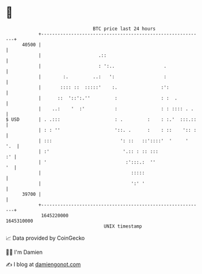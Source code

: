 * 👋

#+begin_example
                                   BTC price last 24 hours                    
               +------------------------------------------------------------+ 
         40500 |                                                            | 
               |                     .::                                    | 
               |                     : ':..                  .              | 
               |        :.         ..:   ':                  :              | 
               |       :::: ::  :::::'    :.                :':             | 
               |      ::  '::':.''         :                : :  .          | 
               |    ..:    '  :'           :                : : :::: . .    | 
   $ USD       | . .:::                    : .         :    : :.'  :::.::   | 
               | : : ''                    '::. .      :    : ::    ':: :   | 
               | :::                         ': ::   ::'::::'  '     '  '.  | 
               | :'                           '.:: : :: :::              :' | 
               | '                             :':::.:  ''               '  | 
               |                                 :::::                      | 
               |                                 ':' '                      | 
         39700 |                                                            | 
               +------------------------------------------------------------+ 
                1645220000                                        1645310000  
                                       UNIX timestamp                         
#+end_example
📈 Data provided by CoinGecko

🧑‍💻 I'm Damien

✍️ I blog at [[https://www.damiengonot.com][damiengonot.com]]
